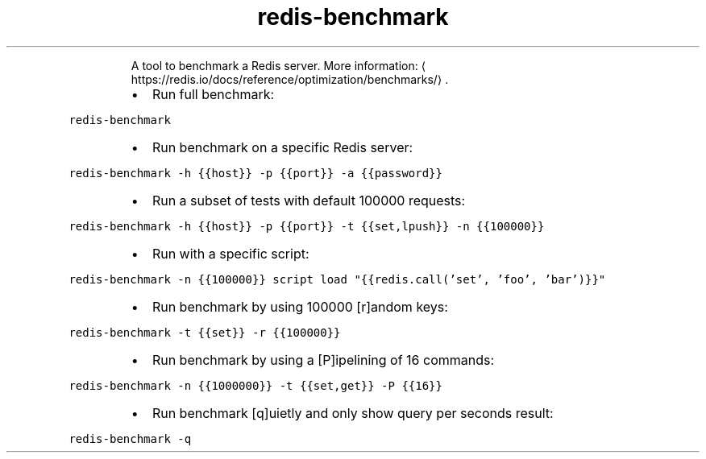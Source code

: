 .TH redis\-benchmark
.PP
.RS
A tool to benchmark a Redis server.
More information: \[la]https://redis.io/docs/reference/optimization/benchmarks/\[ra]\&.
.RE
.RS
.IP \(bu 2
Run full benchmark:
.RE
.PP
\fB\fCredis\-benchmark\fR
.RS
.IP \(bu 2
Run benchmark on a specific Redis server:
.RE
.PP
\fB\fCredis\-benchmark \-h {{host}} \-p {{port}} \-a {{password}}\fR
.RS
.IP \(bu 2
Run a subset of tests with default 100000 requests:
.RE
.PP
\fB\fCredis\-benchmark \-h {{host}} \-p {{port}} \-t {{set,lpush}} \-n {{100000}}\fR
.RS
.IP \(bu 2
Run with a specific script:
.RE
.PP
\fB\fCredis\-benchmark \-n {{100000}} script load "{{redis.call('set', 'foo', 'bar')}}"\fR
.RS
.IP \(bu 2
Run benchmark by using 100000 [r]andom keys:
.RE
.PP
\fB\fCredis\-benchmark \-t {{set}} \-r {{100000}}\fR
.RS
.IP \(bu 2
Run benchmark by using a [P]ipelining of 16 commands:
.RE
.PP
\fB\fCredis\-benchmark \-n {{1000000}} \-t {{set,get}} \-P {{16}}\fR
.RS
.IP \(bu 2
Run benchmark [q]uietly and only show query per seconds result:
.RE
.PP
\fB\fCredis\-benchmark \-q\fR
